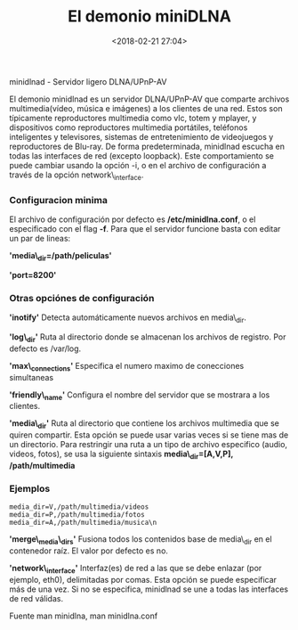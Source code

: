 #+title: El demonio miniDLNA
#+date: <2018-02-21 27:04>
#+description: 
#+filetags: linux

 minidlnad - Servidor ligero DLNA/UPnP-AV
  
El demonio minidlnad es un servidor DLNA/UPnP-AV que comparte archivos
multimedia(vídeo, música e imágenes) a los clientes de una red. Estos
son típicamente reproductores multimedia como vlc, totem y mplayer, y
dispositivos como reproductores multimedia portátiles, teléfonos
inteligentes y televisores, sistemas de entretenimiento de videojuegos y
reproductores de Blu-ray. De forma predeterminada, minidlnad escucha en
todas las interfaces de red (excepto loopback). Este comportamiento se
puede cambiar usando la opción -i, o en el archivo de configuración a
través de la opción network\_interface.

*** Configuracion minima
    :PROPERTIES:
    :CUSTOM_ID: configuracion-minima
    :END:

El archivo de configuración por defecto es */etc/minidlna.conf*, o el
especificado con el flag *-f*. Para que el servidor funcione basta con
editar un par de lineas:

*'media\_dir=/path/peliculas'*

*'port=8200'*

*** Otras opciónes de configuración
    :PROPERTIES:
    :CUSTOM_ID: otras-opciónes-de-configuración
    :END:

*'inotify'* Detecta automáticamente nuevos archivos en media\_dir.

*'log\_dir'* Ruta al directorio donde se almacenan los archivos de
registro. Por defecto es /var/log.

*'max\_connections'* Especifica el numero maximo de conecciones
simultaneas

*'friendly\_name'* Configura el nombre del servidor que se mostrara a
los clientes.

*'media\_dir'* Ruta al directorio que contiene los archivos multimedia
que se quiren compartir. Esta opción se puede usar varias veces si se
tiene mas de un directorio. Para restringir una ruta a un tipo de
archivo especifico (audio, videos, fotos), se usa la siguiente sintaxis
*media\_dir=[A,V,P], /path/multimedia*

*** Ejemplos
     :PROPERTIES:
     :CUSTOM_ID: ejemplos
     :END:

#+BEGIN_EXAMPLE
      media_dir=V,/path/multimedia/videos
      media_dir=P,/path/multimedia/fotos
      media_dir=A,/path/multimedia/musica\n
#+END_EXAMPLE

*'merge\_media\_dirs'* Fusiona todos los contenidos base de media\_dir
en el contenedor raíz. El valor por defecto es no.

*'network\_interface'* Interfaz(es) de red a las que se debe enlazar
(por ejemplo, eth0), delimitadas por comas. Esta opción se puede
especificar más de una vez. Si no se especifica, minidlnad se une a
todas las interfaces de red válidas.

Fuente man minidlna, man minidlna.conf
